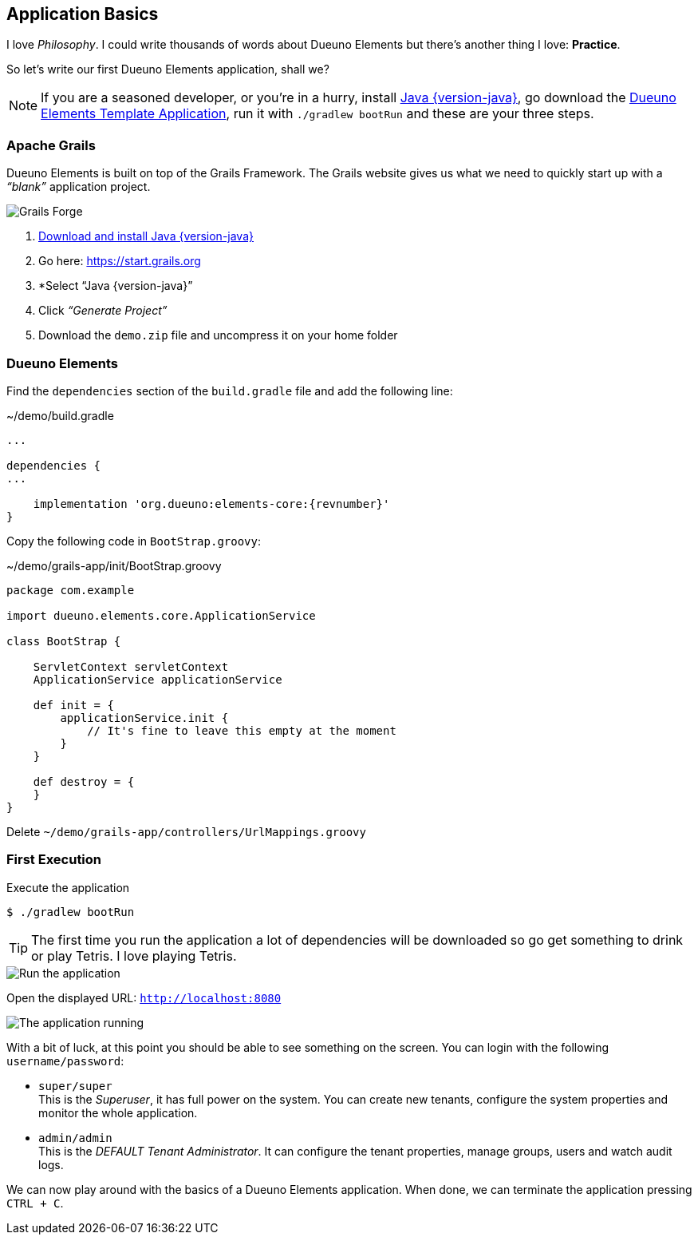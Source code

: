 
== Application Basics

I love _Philosophy_. I could write thousands of words about Dueuno Elements but there’s another thing I love: *Practice*.

So let’s write our first Dueuno Elements application, shall we?

NOTE: If you are a seasoned developer, or you’re in a hurry, install https://www.oracle.com/java/technologies/downloads/?er=221886#java{version-java}[Java {version-java}, window=_blank], go download the https://github.com/dueuno-projects/dueuno-app-template[Dueuno Elements Template Application, window=_blank], run it with `./gradlew bootRun` and these are your three steps.

=== Apache Grails

Dueuno Elements is built on top of the Grails Framework. The Grails website gives us what we need to quickly start up with a _“blank”_ application project.

image::images/chapter-2/image-1.webp[Grails Forge]

. https://www.oracle.com/java/technologies/downloads/?er=221886#java{version-java}[Download and install Java {version-java}, window=_blank]
. Go here: https://start.grails.org[https://start.grails.org, window=_blank]
. *Select “Java {version-java}”
. Click _“Generate Project”_
. Download the `demo.zip` file and uncompress it on your home folder

=== Dueuno Elements

Find the `dependencies` section of the `build.gradle` file and add the following line:

.~/demo/build.gradle
[source,groovy,subs="attributes+"]
----
...

dependencies {
...

    implementation 'org.dueuno:elements-core:{revnumber}'
}
----

Copy the following code in `BootStrap.groovy`:

.~/demo/grails-app/init/BootStrap.groovy
[source,groovy,subs="attributes+"]
----
package com.example

import dueuno.elements.core.ApplicationService

class BootStrap {

    ServletContext servletContext
    ApplicationService applicationService

    def init = {
        applicationService.init {
            // It's fine to leave this empty at the moment
        }
    }

    def destroy = {
    }
}
----

Delete `~/demo/grails-app/controllers/UrlMappings.groovy`

=== First Execution

.Execute the application
[source,console,subs="attributes+"]
----
$ ./gradlew bootRun
----

TIP: The first time you run the application a lot of dependencies will be downloaded so go get something to drink or play Tetris. I love playing Tetris.

image::images/chapter-2/image-2.webp[Run the application]

Open the displayed URL: `http://localhost:8080[http://localhost:8080, window=_blank]`

image::images/chapter-2/image-3.webp[The application running]

With a bit of luck, at this point you should be able to see something on the screen. You can login with the following `username/password`:

- `super/super` +
This is the _Superuser_, it has full power on the system. You can create new tenants, configure the system properties and monitor the whole application.

- `admin/admin` +
This is the _DEFAULT Tenant Administrator_. It can configure the tenant properties, manage groups, users and watch audit logs.

We can now play around with the basics of a Dueuno Elements application. When done, we can terminate the application pressing `CTRL + C`.
